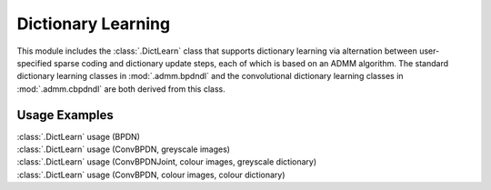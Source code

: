 Dictionary Learning
===================

This module includes the :class:`.DictLearn` class that supports
dictionary learning via alternation between user-specified sparse
coding and dictionary update steps, each of which is based on an ADMM
algorithm. The standard dictionary learning classes in :mod:`.admm.bpdndl`
and the convolutional dictionary learning classes in :mod:`.admm.cbpdndl`
are both derived from this class.



Usage Examples
--------------

.. container:: toggle

    .. container:: header

        :class:`.DictLearn` usage (BPDN)

    .. literalinclude:: ../../examples/stdsparse/demo_dictlrn_bpdn.py
       :language: python
       :lines: 14-


.. container:: toggle

    .. container:: header

        :class:`.DictLearn` usage (ConvBPDN, greyscale images)

    .. literalinclude:: ../../examples/cnvsparse/demo_dictlrn_cbpdn_gry.py
       :language: python
       :lines: 14-


.. container:: toggle

    .. container:: header

        :class:`.DictLearn` usage (ConvBPDNJoint, colour images,
	greyscale dictionary)

    .. literalinclude:: ../../examples/cnvsparse/demo_dictlrn_cbpdnjnt_clr.py
       :language: python
       :lines: 14-


.. container:: toggle

    .. container:: header

        :class:`.DictLearn` usage (ConvBPDN, colour images, colour dictionary)

    .. literalinclude:: ../../examples/cnvsparse/demo_dictlrn_cbpdn_clr.py
       :language: python
       :lines: 14-
